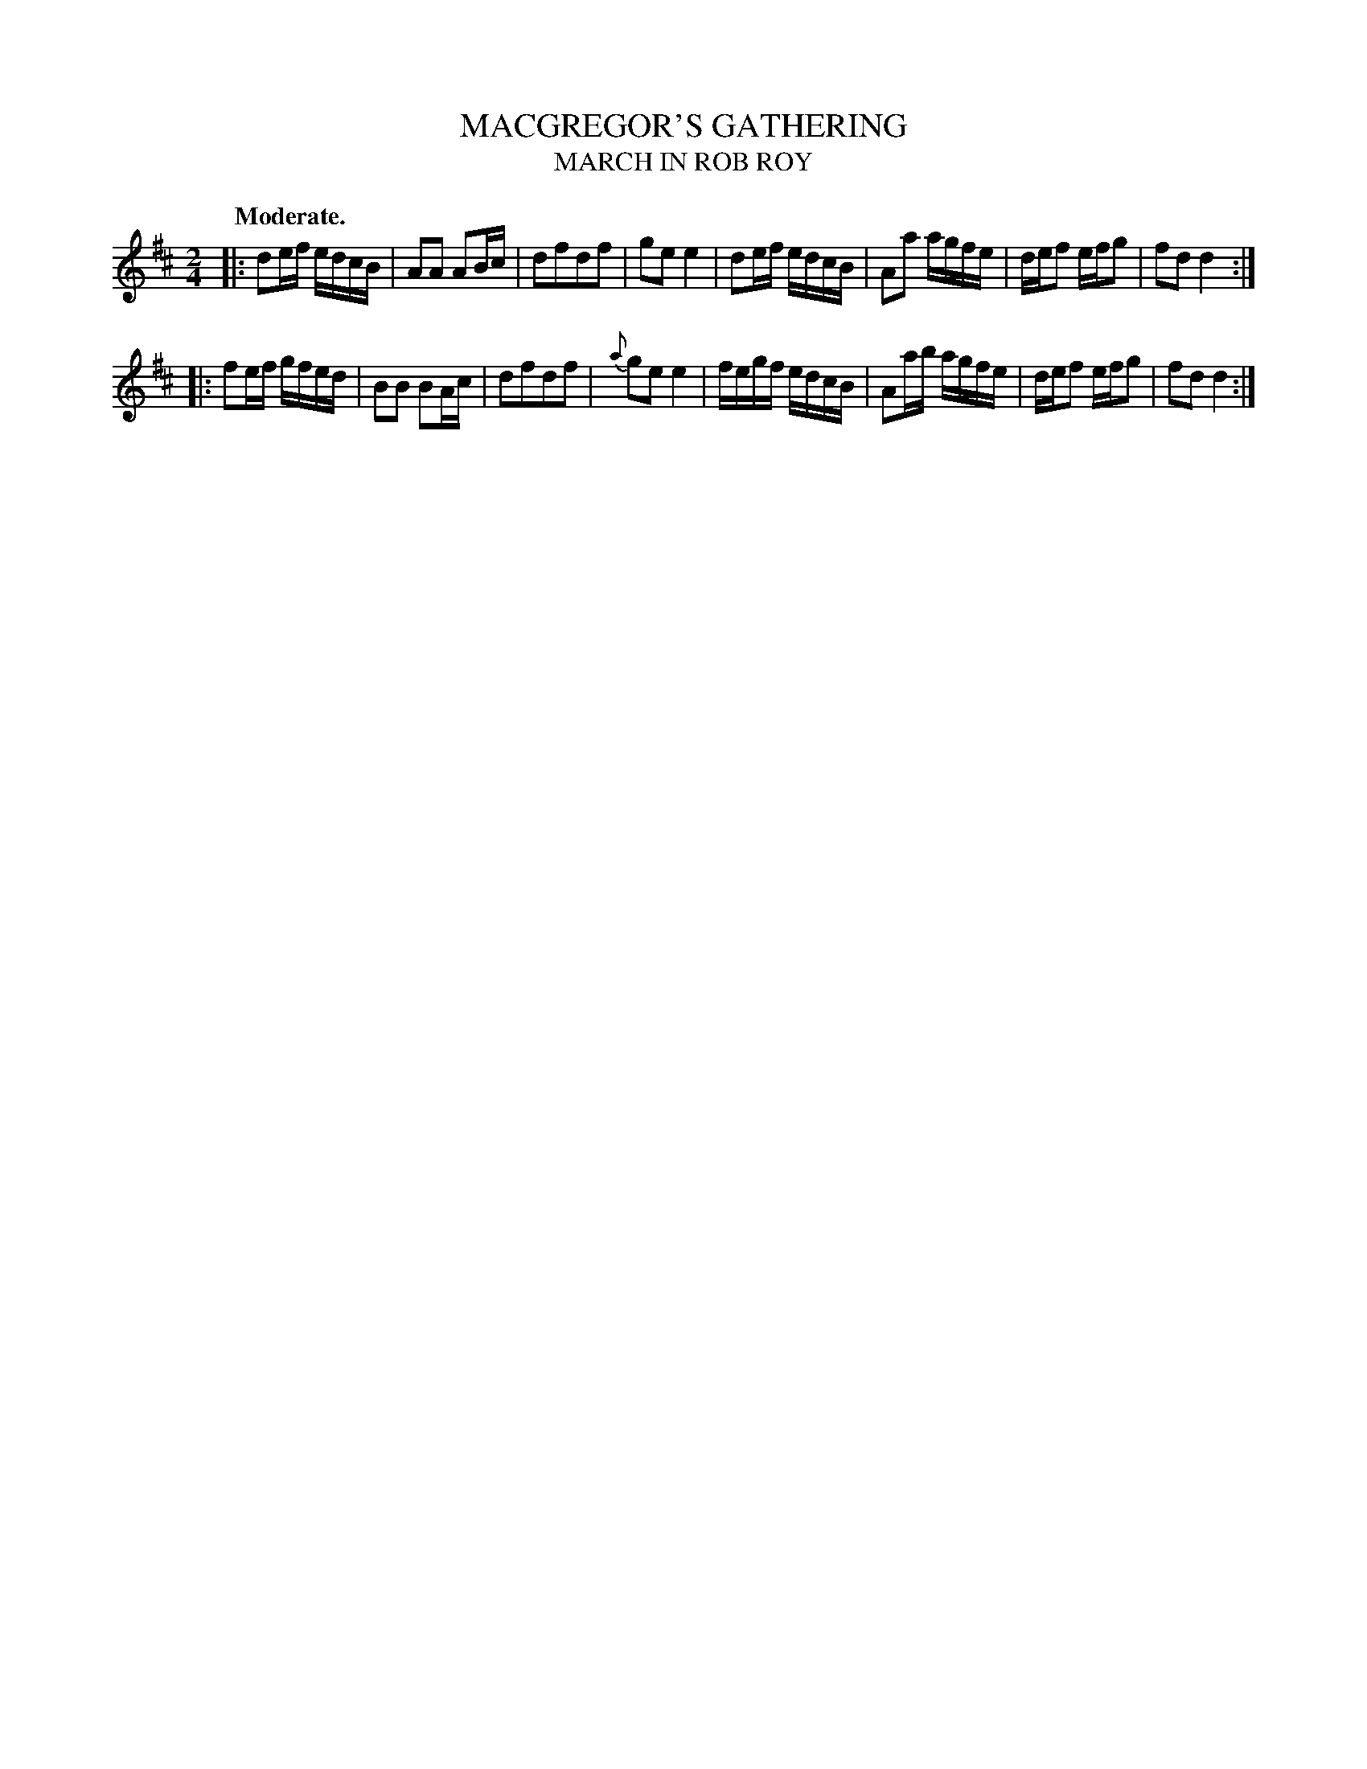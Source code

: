 X: 20393
T: MACGREGOR'S GATHERING
T: MARCH IN ROB ROY
Q: "Moderate."
%R: march, reel
B: W. Hamilton "Universal Tune-Book" Vol. 2 Glasgow 1846 p.39 #3
S: http://s3-eu-west-1.amazonaws.com/itma.dl.printmaterial/book_pdfs/hamiltonvol2web.pdf
Z: 2016 John Chambers <jc:trillian.mit.edu>
M: 2/4
L: 1/16
K: D
%%slurgraces yes
%%graceslurs yes
% - - - - - - - - - - - - - - - - - - - - - - - - -
|:\
d2ef edcB | A2A2 A2Bc | d2f2d2f2 | g2e2 e4 |\
d2ef edcB | A2a2 agfe | def2 efg2 | f2d2 d4 :|
|:\
f2ef gfed | B2B2 B2Ac | d2f2d2f2 | {a}g2e2 e4 |\
fegf edcB | A2ab agfe | def2 efg2 | f2d2 d4 :|
% - - - - - - - - - - - - - - - - - - - - - - - - -
